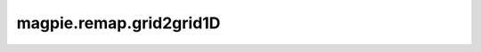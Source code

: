 
magpie.remap.grid2grid1D
^^^^^^^^^^^^^^^^^^^^^^^^^


.. function:: magpie.remap.grid2grid1D(f, boxsize, ngridout, origin=0., originout=0., boxsizeout=None)

    Remaps a dataset defined on 1D a uniform cartesian grid onto a new 1D
    uniform cartesian grid.

    :Parameters:
      f : array
          The values of the 1D grid pixels.
      boxsize : float
          Box size.
      ngridout : int
          Grid division of the output grid.
      origin : float, optional
          Origin of the grid.
      originout : float, optional
          Origin of the output grid.
      boxsizeout : float
          Box size of the output grid.

    :Returns:
      fout : array
          The remapped pixel values for the output 1D grid.
